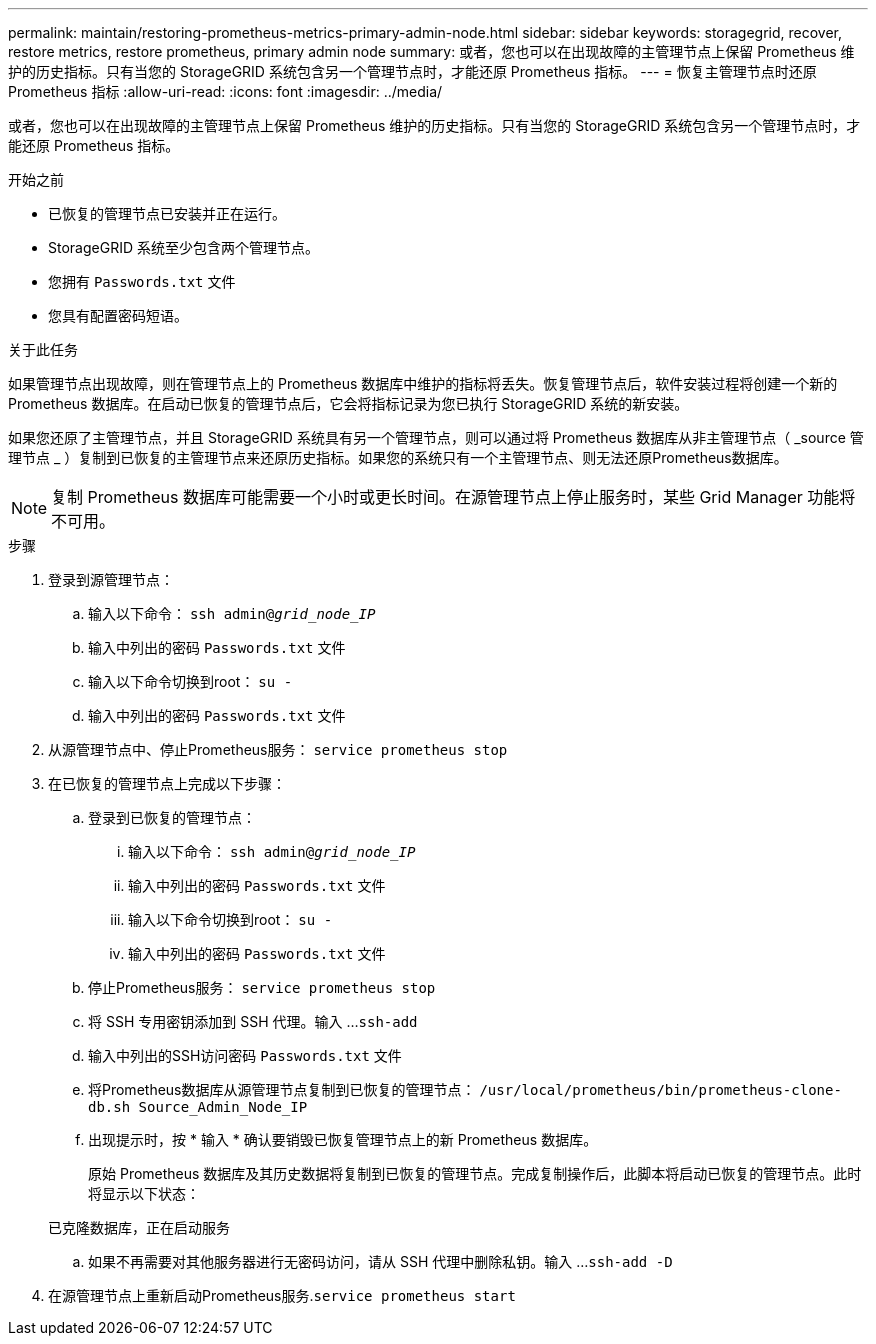 ---
permalink: maintain/restoring-prometheus-metrics-primary-admin-node.html 
sidebar: sidebar 
keywords: storagegrid, recover, restore metrics, restore prometheus, primary admin node 
summary: 或者，您也可以在出现故障的主管理节点上保留 Prometheus 维护的历史指标。只有当您的 StorageGRID 系统包含另一个管理节点时，才能还原 Prometheus 指标。 
---
= 恢复主管理节点时还原 Prometheus 指标
:allow-uri-read: 
:icons: font
:imagesdir: ../media/


[role="lead"]
或者，您也可以在出现故障的主管理节点上保留 Prometheus 维护的历史指标。只有当您的 StorageGRID 系统包含另一个管理节点时，才能还原 Prometheus 指标。

.开始之前
* 已恢复的管理节点已安装并正在运行。
* StorageGRID 系统至少包含两个管理节点。
* 您拥有 `Passwords.txt` 文件
* 您具有配置密码短语。


.关于此任务
如果管理节点出现故障，则在管理节点上的 Prometheus 数据库中维护的指标将丢失。恢复管理节点后，软件安装过程将创建一个新的 Prometheus 数据库。在启动已恢复的管理节点后，它会将指标记录为您已执行 StorageGRID 系统的新安装。

如果您还原了主管理节点，并且 StorageGRID 系统具有另一个管理节点，则可以通过将 Prometheus 数据库从非主管理节点（ _source 管理节点 _ ）复制到已恢复的主管理节点来还原历史指标。如果您的系统只有一个主管理节点、则无法还原Prometheus数据库。


NOTE: 复制 Prometheus 数据库可能需要一个小时或更长时间。在源管理节点上停止服务时，某些 Grid Manager 功能将不可用。

.步骤
. 登录到源管理节点：
+
.. 输入以下命令： `ssh admin@_grid_node_IP_`
.. 输入中列出的密码 `Passwords.txt` 文件
.. 输入以下命令切换到root： `su -`
.. 输入中列出的密码 `Passwords.txt` 文件


. 从源管理节点中、停止Prometheus服务： `service prometheus stop`
. 在已恢复的管理节点上完成以下步骤：
+
.. 登录到已恢复的管理节点：
+
... 输入以下命令： `ssh admin@_grid_node_IP_`
... 输入中列出的密码 `Passwords.txt` 文件
... 输入以下命令切换到root： `su -`
... 输入中列出的密码 `Passwords.txt` 文件


.. 停止Prometheus服务： `service prometheus stop`
.. 将 SSH 专用密钥添加到 SSH 代理。输入 ...``ssh-add``
.. 输入中列出的SSH访问密码 `Passwords.txt` 文件
.. 将Prometheus数据库从源管理节点复制到已恢复的管理节点： `/usr/local/prometheus/bin/prometheus-clone-db.sh Source_Admin_Node_IP`
.. 出现提示时，按 * 输入 * 确认要销毁已恢复管理节点上的新 Prometheus 数据库。
+
原始 Prometheus 数据库及其历史数据将复制到已恢复的管理节点。完成复制操作后，此脚本将启动已恢复的管理节点。此时将显示以下状态：

+
已克隆数据库，正在启动服务

.. 如果不再需要对其他服务器进行无密码访问，请从 SSH 代理中删除私钥。输入 ...``ssh-add -D``


. 在源管理节点上重新启动Prometheus服务.`service prometheus start`

